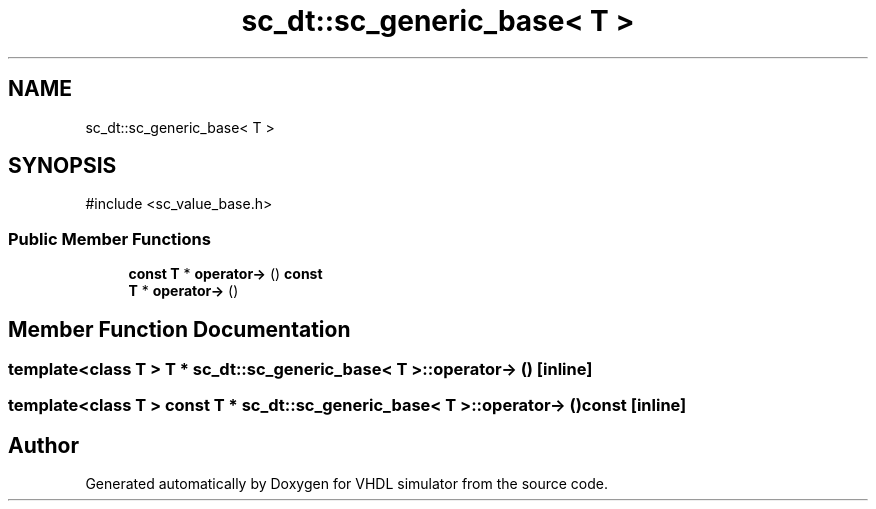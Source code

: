 .TH "sc_dt::sc_generic_base< T >" 3 "VHDL simulator" \" -*- nroff -*-
.ad l
.nh
.SH NAME
sc_dt::sc_generic_base< T >
.SH SYNOPSIS
.br
.PP
.PP
\fR#include <sc_value_base\&.h>\fP
.SS "Public Member Functions"

.in +1c
.ti -1c
.RI "\fBconst\fP \fBT\fP * \fBoperator\->\fP () \fBconst\fP"
.br
.ti -1c
.RI "\fBT\fP * \fBoperator\->\fP ()"
.br
.in -1c
.SH "Member Function Documentation"
.PP 
.SS "template<\fBclass\fP \fBT\fP > \fBT\fP * \fBsc_dt::sc_generic_base\fP< \fBT\fP >\fB::operator\fP\-> ()\fR [inline]\fP"

.SS "template<\fBclass\fP \fBT\fP > \fBconst\fP \fBT\fP * \fBsc_dt::sc_generic_base\fP< \fBT\fP >\fB::operator\fP\-> () const\fR [inline]\fP"


.SH "Author"
.PP 
Generated automatically by Doxygen for VHDL simulator from the source code\&.
